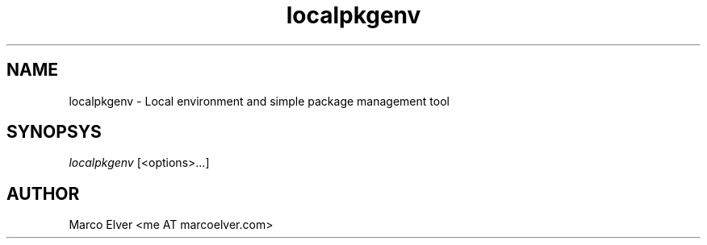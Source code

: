 .TH localpkgenv "1" "2012\-10\-29" "localpkgenv 1.0.2" "localpkgenv Manual"
.SH "NAME"
localpkgenv - Local environment and simple package management tool
.SH "SYNOPSYS"
\fIlocalpkgenv\fP [<options>...]
.SH "AUTHOR"
Marco Elver <me AT marcoelver.com>
